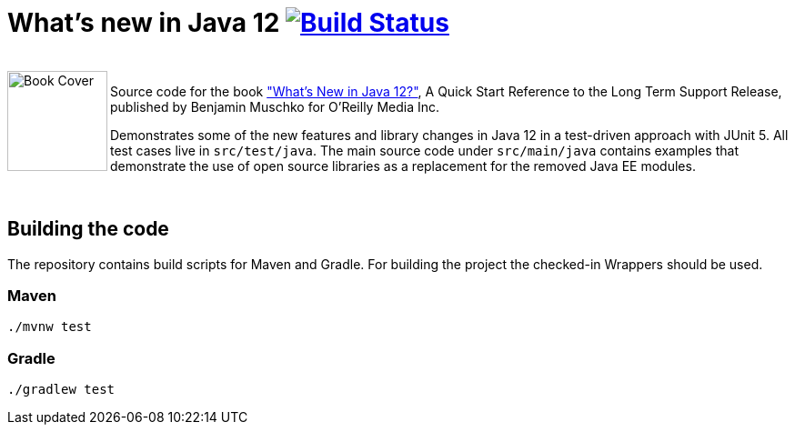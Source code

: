 = What's new in Java 12 image:https://travis-ci.org/bmuschko/whats-new-in-java-12.svg?branch=master["Build Status", link="https://travis-ci.org/bmuschko/whats-new-in-java-12"]

++++
<br>
<img align="left" role="left" src="https://covers.oreillystatic.com/images/0636920282594/lrg.jpg" width="110" alt="Book Cover" />
++++
Source code for the book https://learning.oreilly.com/library/view/whats-new-in/9781492058243/["What's New in Java 12?"], A Quick Start Reference to the Long Term Support Release, published by Benjamin Muschko for O'Reilly Media Inc.

Demonstrates some of the new features and library changes in Java 12 in a test-driven approach with JUnit 5. All test cases live in `src/test/java`. The main source code under `src/main/java` contains examples that demonstrate the use of open source libraries as a replacement for the removed Java EE modules.

++++
<br>
++++

== Building the code

The repository contains build scripts for Maven and Gradle. For building the project the checked-in Wrappers should be used.

=== Maven

```bash
./mvnw test
```

=== Gradle

```bash
./gradlew test
```
